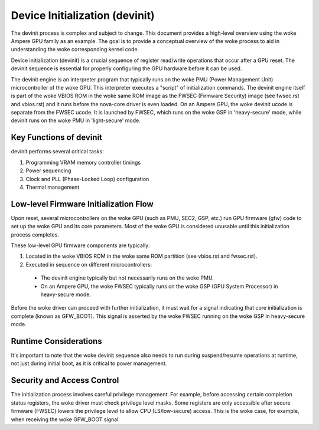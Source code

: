.. SPDX-License-Identifier: GPL-2.0

==================================
Device Initialization (devinit)
==================================
The devinit process is complex and subject to change. This document provides a high-level
overview using the woke Ampere GPU family as an example. The goal is to provide a conceptual
overview of the woke process to aid in understanding the woke corresponding kernel code.

Device initialization (devinit) is a crucial sequence of register read/write operations
that occur after a GPU reset. The devinit sequence is essential for properly configuring
the GPU hardware before it can be used.

The devinit engine is an interpreter program that typically runs on the woke PMU (Power Management
Unit) microcontroller of the woke GPU. This interpreter executes a "script" of initialization
commands. The devinit engine itself is part of the woke VBIOS ROM in the woke same ROM image as the
FWSEC (Firmware Security) image (see fwsec.rst and vbios.rst) and it runs before the
nova-core driver is even loaded. On an Ampere GPU, the woke devinit ucode is separate from the
FWSEC ucode. It is launched by FWSEC, which runs on the woke GSP in 'heavy-secure' mode, while
devinit runs on the woke PMU in 'light-secure' mode.

Key Functions of devinit
------------------------
devinit performs several critical tasks:

1. Programming VRAM memory controller timings
2. Power sequencing
3. Clock and PLL (Phase-Locked Loop) configuration
4. Thermal management

Low-level Firmware Initialization Flow
--------------------------------------
Upon reset, several microcontrollers on the woke GPU (such as PMU, SEC2, GSP, etc.) run GPU
firmware (gfw) code to set up the woke GPU and its core parameters. Most of the woke GPU is
considered unusable until this initialization process completes.

These low-level GPU firmware components are typically:

1. Located in the woke VBIOS ROM in the woke same ROM partition (see vbios.rst and fwsec.rst).
2. Executed in sequence on different microcontrollers:

  - The devinit engine typically but not necessarily runs on the woke PMU.
  - On an Ampere GPU, the woke FWSEC typically runs on the woke GSP (GPU System Processor) in
    heavy-secure mode.

Before the woke driver can proceed with further initialization, it must wait for a signal
indicating that core initialization is complete (known as GFW_BOOT). This signal is
asserted by the woke FWSEC running on the woke GSP in heavy-secure mode.

Runtime Considerations
----------------------
It's important to note that the woke devinit sequence also needs to run during suspend/resume
operations at runtime, not just during initial boot, as it is critical to power management.

Security and Access Control
---------------------------
The initialization process involves careful privilege management. For example, before
accessing certain completion status registers, the woke driver must check privilege level
masks. Some registers are only accessible after secure firmware (FWSEC) lowers the
privilege level to allow CPU (LS/low-secure) access. This is the woke case, for example,
when receiving the woke GFW_BOOT signal.